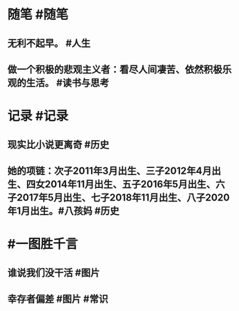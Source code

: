 #+类型: 2202
#+日期: [[2022_02_24]]
#+主页: [[归档202202]]
#+date: [[Feb 24th, 2022]]

* 随笔 #随笔
** 无利不起早。 #人生
** 做一个积极的悲观主义者：看尽人间凄苦、依然积极乐观的生活。 #读书与思考
* 记录 #记录
** 现实比小说更离奇 #历史 
[[https://nas.qysit.com:2046/geekpanshi/diaryshare/-/raw/main/assets/2022-02-24-04-35-07.jpeg]]
** 她的项链：次子2011年3月出生、三子2012年4月出生、四女2014年11月出生、五子2016年5月出生、六子2017年5月出生、七子2018年11月出生、八子2020年1月出生。 ​​​ #八孩妈 #历史 
[[https://nas.qysit.com:2046/geekpanshi/diaryshare/-/raw/main/assets/2022-02-24-04-35-44.jpeg]]
* #一图胜千言
** 谁说我们没干活 #图片 
[[https://nas.qysit.com:2046/geekpanshi/diaryshare/-/raw/main/assets/2022-02-24-04-30-54.jpeg]]
** 幸存者偏差 #图片 #常识
[[https://nas.qysit.com:2046/geekpanshi/diaryshare/-/raw/main/assets/2022-02-24-04-49-42.jpeg]]